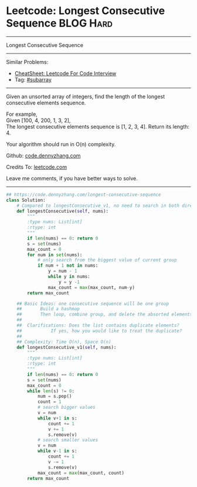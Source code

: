 * Leetcode: Longest Consecutive Sequence                                              :BLOG:Hard:
#+STARTUP: showeverything
#+OPTIONS: toc:nil \n:t ^:nil creator:nil d:nil
:PROPERTIES:
:type:     subarray, redo
:END:
---------------------------------------------------------------------
Longest Consecutive Sequence
---------------------------------------------------------------------
#+BEGIN_HTML
<a href="https://github.com/dennyzhang/code.dennyzhang.com/tree/master/problems/longest-consecutive-sequence"><img align="right" width="200" height="183" src="https://www.dennyzhang.com/wp-content/uploads/denny/watermark/github.png" /></a>
#+END_HTML
Similar Problems:
- [[https://cheatsheet.dennyzhang.com/cheatsheet-leetcode-A4][CheatSheet: Leetcode For Code Interview]]
- Tag: [[https://code.dennyzhang.com/tag/subarray][#subarray]]
---------------------------------------------------------------------
Given an unsorted array of integers, find the length of the longest consecutive elements sequence.

For example,
Given [100, 4, 200, 1, 3, 2],
The longest consecutive elements sequence is [1, 2, 3, 4]. Return its length: 4.

Your algorithm should run in O(n) complexity.

Github: [[https://github.com/dennyzhang/code.dennyzhang.com/tree/master/problems/longest-consecutive-sequence][code.dennyzhang.com]]

Credits To: [[https://leetcode.com/problems/longest-consecutive-sequence/description/][leetcode.com]]

Leave me comments, if you have better ways to solve.
---------------------------------------------------------------------

#+BEGIN_SRC python
## https://code.dennyzhang.com/longest-consecutive-sequence
class Solution:
    # Compared to longestConsecutive_v1, no need to search in both directions.
    def longestConsecutive(self, nums):
        """
        :type nums: List[int]
        :rtype: int
        """
        if len(nums) == 0: return 0
        s = set(nums)
        max_count = 0
        for num in set(nums):
            # only search from the biggest value of current group
            if num + 1 not in nums:
                y = num - 1
                while y in nums:
                    y = y -1
                max_count = max(max_count, num-y)
        return max_count

    ## Basic Ideas: one consecutive sequence will be one group
    ##       Build a hashmap
    ##       Then loop, combine group, and delete the absorted elements
    ##
    ##  Clarifications: Does the list contains duplicate elements? 
    ##           If yes, how you would like to treat the duplicate?
    ##
    ## Complexity: Time O(n), Space O(n)
    def longestConsecutive_v1(self, nums):
        """
        :type nums: List[int]
        :rtype: int
        """
        if len(nums) == 0: return 0
        s = set(nums)
        max_count = 0
        while len(s) != 0:
            num = s.pop()
            count = 1
            # search bigger values
            v = num
            while v+1 in s:
                count += 1
                v += 1
                s.remove(v)
            # search smaller values
            v = num
            while v-1 in s:
                count += 1
                v -= 1
                s.remove(v)
            max_count = max(max_count, count)
        return max_count
#+END_SRC

#+BEGIN_HTML
<div style="overflow: hidden;">
<div style="float: left; padding: 5px"> <a href="https://www.linkedin.com/in/dennyzhang001"><img src="https://www.dennyzhang.com/wp-content/uploads/sns/linkedin.png" alt="linkedin" /></a></div>
<div style="float: left; padding: 5px"><a href="https://github.com/dennyzhang"><img src="https://www.dennyzhang.com/wp-content/uploads/sns/github.png" alt="github" /></a></div>
<div style="float: left; padding: 5px"><a href="https://www.dennyzhang.com/slack" target="_blank" rel="nofollow"><img src="https://www.dennyzhang.com/wp-content/uploads/sns/slack.png" alt="slack"/></a></div>
</div>
#+END_HTML
